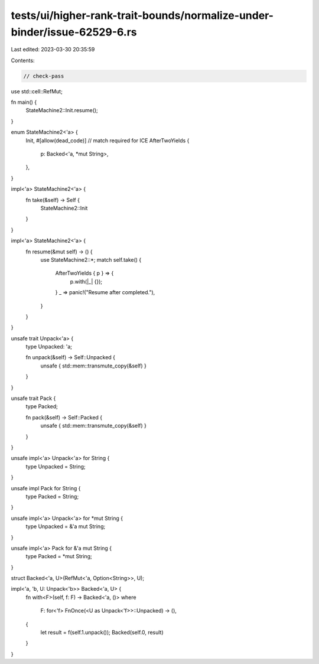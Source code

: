 tests/ui/higher-rank-trait-bounds/normalize-under-binder/issue-62529-6.rs
=========================================================================

Last edited: 2023-03-30 20:35:59

Contents:

.. code-block:: rs

    // check-pass

use std::cell::RefMut;

fn main() {
    StateMachine2::Init.resume();
}

enum StateMachine2<'a> {
    Init,
    #[allow(dead_code)] // match required for ICE
    AfterTwoYields {
        p: Backed<'a, *mut String>,
    },
}

impl<'a> StateMachine2<'a> {
    fn take(&self) -> Self {
        StateMachine2::Init
    }
}

impl<'a> StateMachine2<'a> {
    fn resume(&mut self) -> () {
        use StateMachine2::*;
        match self.take() {
            AfterTwoYields { p } => {
                p.with(|_| {});
            }
            _ => panic!("Resume after completed."),
        }
    }
}

unsafe trait Unpack<'a> {
    type Unpacked: 'a;

    fn unpack(&self) -> Self::Unpacked {
        unsafe { std::mem::transmute_copy(&self) }
    }
}

unsafe trait Pack {
    type Packed;

    fn pack(&self) -> Self::Packed {
        unsafe { std::mem::transmute_copy(&self) }
    }
}

unsafe impl<'a> Unpack<'a> for String {
    type Unpacked = String;
}

unsafe impl Pack for String {
    type Packed = String;
}

unsafe impl<'a> Unpack<'a> for *mut String {
    type Unpacked = &'a mut String;
}

unsafe impl<'a> Pack for &'a mut String {
    type Packed = *mut String;
}

struct Backed<'a, U>(RefMut<'a, Option<String>>, U);

impl<'a, 'b, U: Unpack<'b>> Backed<'a, U> {
    fn with<F>(self, f: F) -> Backed<'a, ()>
    where
        F: for<'f> FnOnce(<U as Unpack<'f>>::Unpacked) -> (),
    {
        let result = f(self.1.unpack());
        Backed(self.0, result)
    }
}


